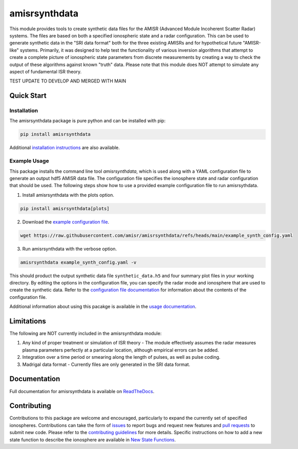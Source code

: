 amisrsynthdata
==============

This module provides tools to create synthetic data files for the AMISR (Advanced Module Incoherent Scatter Radar) systems.  The files are based on both a specified ionospheric state and a radar configuration.  This can be used to generate synthetic data in the "SRI data format" both for the three existing AMISRs and for hypothetical future "AMISR-like" systems.  Primarily, it was designed to help test the functionality of various inversion algorithms that attempt to create a complete picture of ionospheric state parameters from discrete measurements by creating a way to check the output of these algorithms against known "truth" data.  Please note that this module does NOT attempt to simulate any aspect of fundamental ISR theory.

.. image:: docs/synthdata_summary_ne.png

.. image:: docs/synthdata_gemini_plot.png


TEST UPDATE TO DEVELOP AND MERGED WITH MAIN

Quick Start
-----------

Installation
************

The amisrsynthdata package is pure python and can be installed with pip:

.. code-block::

  pip install amisrsynthdata

Additional `installation instructions <https://amisrsynthdata.readthedocs.io/en/latest/installation.html#>`_
are also available.


Example Usage
*************

This package installs the command line tool `amisrsynthdata`, which is used along with a YAML configuration file to generate an output hdf5 AMISR data file.  The configuration file specifies the ionosphere state and radar configuration that should be used.  The following steps show how to use a provided example configuration file to run amisrsythdata.

1. Install amisrsynthdata with the plots option.

.. code-block::

   pip install amisrsynthdata[plots]

2. Download the `example configuration file <https://github.com/amisr/amisrsynthdata/blob/develop/example_synth_config.yaml>`_.

.. code-block::

   wget https://raw.githubusercontent.com/amisr/amisrsynthdata/refs/heads/main/example_synth_config.yaml

3. Run amisrsynthdata with the verbose option.

.. code-block::

  amisrsynthdata example_synth_config.yaml -v

This should product the output synthetic data file ``synthetic_data.h5`` and four summary plot files in your working directory.  By editing the options in the configuration file, you can specify the radar mode and ionosphere that are used to create the synthetic data.  Refer to the `configuration file documentation <https://amisrsynthdata.readthedocs.io/en/latest/configfile.html#>`_ for information about the contents of the configuration file.

Additional information about using this pacakge is available in the `usage documentation <https://amisrsynthdata.readthedocs.io/en/latest/usage.html#>`_.

Limitations
-----------

The following are NOT currently included in the amisrsynthdata module:

1. Any kind of proper treatment or simulation of ISR theory - The module effectively assumes the radar measures plasma parameters perfectly at a particular location, although empirical errors can be added.
2. Integration over a time period or smearing along the length of pulses, as well as pulse coding.
3. Madrigal data format - Currently files are only generated in the SRI data format.

Documentation
-------------

Full documentation for amisrsynthdata is available on `ReadTheDocs <https://amisrsynthdata.readthedocs.io/en/latest/index.html>`_.

Contributing
------------

Contributions to this package are welcome and encouraged, particularly to expand the currently set of specified ionospheres.  Contributions can take the form of `issues <https://github.com/amisr/amisrsynthdata/issues>`_ to report bugs and request new features and `pull requests <https://github.com/amisr/amisrsynthdata/pulls>`_ to submit new code.  Please refer to the `contributing guidelines <https://amisrsynthdata.readthedocs.io/en/latest/contributing.html#>`_ for more details.  Specific instructions on how to add a new state function to describe the ionosphere are available in `New State Functions <https://amisrsynthdata.readthedocs.io/en/latest/ionostate.html#>`_.

